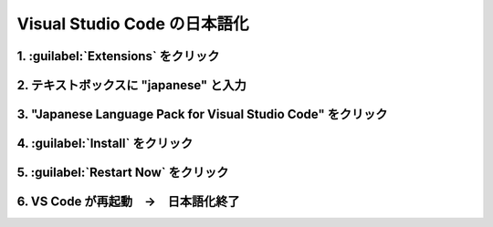 .. vscode-ja:

Visual Studio Code の日本語化
====================================================================================================

1. :guilabel:`Extensions` をクリック
----------------------------------------------------------------------------------------------------
.. image:: img/2020-03-01_12h25_10.png

2. テキストボックスに "japanese" と入力
----------------------------------------------------------------------------------------------------
.. image:: img/2020-03-01_12h25_43.png

3. "Japanese Language Pack for Visual Studio Code" をクリック
----------------------------------------------------------------------------------------------------
.. image:: img/2020-03-01_12h26_21.png

4. :guilabel:`Install` をクリック
----------------------------------------------------------------------------------------------------
.. image:: img/2020-03-01_12h27_08.png

5. :guilabel:`Restart Now` をクリック
----------------------------------------------------------------------------------------------------
.. image:: img/2020-03-01_12h27_38.png

6. VS Code が再起動　→　日本語化終了
----------------------------------------------------------------------------------------------------
.. image:: img/2020-03-01_12h28_48.png

